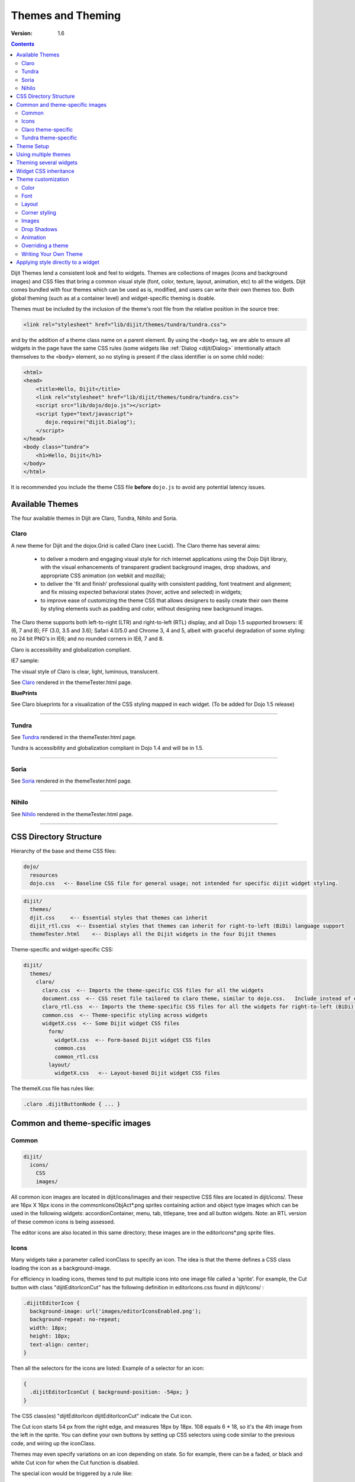 .. _dijit/themes:

Themes and Theming
==================

:Version: 1.6

.. contents::
  :depth: 2


Dijit Themes lend a consistent look and feel to widgets. Themes are collections of images (icons and background images) and CSS files that bring a common visual style (font, color, texture, layout, animation, etc) to all the widgets.  Dijit comes bundled with four themes which can be used as is, modified, and users can write their own themes too. Both global theming (such as at a container level) and widget-specific theming is doable.

Themes must be included by the inclusion of the theme's root file from the relative position in the source tree:

.. code-block :: html

  <link rel="stylesheet" href="lib/dijit/themes/tundra/tundra.css">

and by the addition of a theme class name on a parent element. By using the ``<body>`` tag, we are able to ensure all widgets in the page have the same CSS rules (some widgets like :ref:`Dialog <dijit/Dialog>` intentionally attach themselves to the ``<body>`` element, so no styling is present if the class identifier is on some child node):

.. code-block :: html

  <html>
  <head>
      <title>Hello, Dijit</title>
      <link rel="stylesheet" href="lib/dijit/themes/tundra/tundra.css">
      <script src="lib/dojo/dojo.js"></script>
      <script type="text/javascript">
         dojo.require("dijit.Dialog");
      </script>
  </head>
  <body class="tundra">
      <h1>Hello, Dijit</h1>
  </body>
  </html>

It is recommended you include the theme CSS file **before** ``dojo.js`` to avoid any potential latency issues.

================
Available Themes
================

The four available themes in Dijit are Claro, Tundra, Nihilo and Soria.

.. image :: Dojothemes_in_themetester_final.png
   :alt: Dojo themes



Claro
-----

A new theme for Dijit and the dojox.Grid is called Claro (nee Lucid).  The Claro theme has several aims:

   - to deliver a modern and engaging visual style for rich internet applications using the Dojo Dijit library, with the visual enhancements of transparent gradient background images, drop shadows, and appropriate CSS animation (on webkit and mozilla);
   - to deliver the 'fit and finish' professional quality with consistent padding, font treatment and alignment; and fix missing expected behavioral states (hover, active and selected) in widgets;
   - to improve ease of customizing the theme CSS that allows designers to easily create their own theme by styling elements such as padding and color, without designing new background images.

The Claro theme supports both left-to-right (LTR) and right-to-left (RTL) display, and all Dojo 1.5 supported browsers: IE (6, 7 and 8); FF (3.0, 3.5 and 3.6); Safari 4.0/5.0 and Chrome 3, 4 and 5, albeit with graceful degradation of some styling: no 24 bit PNG's in IE6; and no rounded corners in IE6, 7 and 8.


Claro is accessibility and globalization compliant.


IE7 sample:

.. image :: claro.png
   :alt: claro screen shot


The visual style of Claro is clear, light, luminous, translucent.

See `Claro <http://download.dojotoolkit.org/release-1.5.0/dojo-release-1.5.0/dijit/themes/themeTester.html?theme=claro>`_ rendered in the themeTester.html page.

**BluePrints**

See Claro blueprints for a visualization of the CSS styling mapped in each widget. (To be added for Dojo 1.5 release)


----

Tundra
------

.. image :: tundra.png
   :alt: tundra screen shot

See `Tundra <http://download.dojotoolkit.org/release-1.5.0/dojo-release-1.5.0/dijit/themes/themeTester.html?theme=tundra>`_ rendered in the themeTester.html page.


Tundra is accessibility and globalization compliant in Dojo 1.4 and will be in 1.5.

----

Soria
-----

.. image :: soria.png
   :alt: soria screen shot

See `Soria <http://download.dojotoolkit.org/release-1.5.0/dojo-release-1.5.0/dijit/themes/themeTester.html?theme=soria>`_ rendered in the themeTester.html page.

----


Nihilo
------

.. image :: nihilo.png
   :alt: nihilo screen shot

See `Nihilo <http://download.dojotoolkit.org/release-1.5.0/dojo-release-1.5.0/dijit/themes/themeTester.html?theme=nihilo>`_ rendered in the themeTester.html page.

----


=======================
CSS Directory Structure
=======================

Hierarchy of the base and theme CSS files:

.. code-block :: html

  dojo/
    resources
    dojo.css   <-- Baseline CSS file for general usage; not intended for specific dijit widget styling.

.. code-block :: html

  dijit/
    themes/
    djit.css     <-- Essential styles that themes can inherit
    dijit_rtl.css  <-- Essential styles that themes can inherit for right-to-left (BiDi) language support
    themeTester.html    <-- Displays all the Dijit widgets in the four Dijit themes


Theme-specific and widget-specific CSS:

.. code-block :: html

  dijit/
    themes/
      claro/
        claro.css  <-- Imports the theme-specific CSS files for all the widgets
        document.css  <-- CSS reset file tailored to claro theme, similar to dojo.css.   Include instead of dojo.css.
        claro_rtl.css  <-- Imports the theme-specific CSS files for all the widgets for right-to-left (BiDi) language support
        common.css  <-- Theme-specific styling across widgets
        widgetX.css  <-- Some Dijit widget CSS files
          form/
            widgetX.css  <-- Form-based Dijit widget CSS files
            common.css
            common_rtl.css
          layout/
            widgetX.css   <-- Layout-based Dijit widget CSS files


The themeX.css file has rules like:

.. code-block :: css

  .claro .dijitButtonNode { ... }


================================
Common and theme-specific images
================================

Common
------

.. code-block :: html

  dijit/
    icons/
      CSS
      images/

All common icon images are located in dijit/icons/images and their respective CSS files are located in dijit/icons/. These are 16px X 16px icons in the commonIconsObjAct*.png sprites containing action and object type images which can be used in the following widgets: accordionContainer, menu, tab, titlepane, tree and all button widgets. Note: an RTL version of these common icons is being assessed.

The editor icons are also located in this same directory; these images are in the editorIcons*.png sprite files.


Icons
-----

Many widgets take a parameter called iconClass to specify an icon.
The idea is that the theme defines a CSS class loading the icon as a background-image.

For efficiency in loading icons, themes tend to put multiple icons into one image file called a 'sprite'.  For example,
the Cut button with class "dijitEditorIconCut" has the following definition in editorIcons.css found in dijit/icons/ :

.. code-block ::  css

   .dijitEditorIcon {
     background-image: url('images/editorIconsEnabled.png');
     background-repeat: no-repeat;
     width: 18px;
     height: 18px;
     text-align: center;
   }

Then all the selectors for the icons are listed:
Example of a selector for an icon:

.. code-block ::  css

   {
     .dijitEditorIconCut { background-position: -54px; }
   }

The CSS class(es) "dijitEditorIcon dijitEditorIconCut" indicate the Cut icon.

The Cut icon starts 54 px from the right edge, and measures 18px by 18px. 108 equals 6 * 18, so it's the 4th image from the left in the sprite. You can define your own buttons by setting up CSS selectors using code similar to the previous code, and wiring up the iconClass.

Themes may even specify variations on an icon depending on state.  So for example, there can be a faded, or black and white Cut icon for when the Cut function is disabled.

The special icon would be triggered by a rule like:

.. code-block:: css

  .dijitDisabled .dijitEditorIcon {
	background-image: url('images/editorIconsDisabled.png');}

Icons need to be rendered to support both left-to-right (ltr) and right-to-left (rtl) directions to be BiDi globalization compliant; therefore, two sets of files is required - widgtXIcons.png (ltr) and widgetXIcons_rtl.png.

Here are some best practices on when to mirror an icon to right-to-left. (info to come.)


Claro theme-specific
--------------------

.. code-block :: html

  themes/
    claro/
       images/   <-- Some Dijit widget image files
          commonHighlight.png   <--All the common highlight images in one 'sprite' image used across the widgets
          spriteArrows.png   <--All the common arrow images in one 'sprite' used across the widgets
          treeExpandImages.png and treeExpandImages8bit.png <-- example of a widget 'sprite' file containing all the tree images. Note there are two files for these images; the '8bit'.png file supports IE6 256 color rendering quality output, while treeExpandImages.png is default to '24bit' colors.

The forms and layout widgets each have their respective /form/images and layout/images folders:

.. code-block :: html

   forms/
     images/
   layout/
     images/

All images are .png files except for the loadingAnimation.

All images are referenced from the widget via CSS rules (via the background-image property of a dummy node).


Tundra theme-specific
---------------------

.. code-block :: html

    tundra/
      images/
         checkbox.gif	<--- all the checkbox and radio button images
         fader.gif	<--- background image referenced by tundra.css

The icons are located in the images directory (along with background images) and are referenced from the widget via CSS rules (via the background-image property of a dummy node).


===========
Theme Setup
===========

To include a given theme on your page or application, include the `themeName.css` file: (one of `claro.css`, `tundra.css`, `nihilo.css`, or `soria.css`)

.. code-block :: html

    <link rel="stylesheet" href="dojo/dijit/themes/tundra/tundra.css" />

Then add a theme class name to the parent <body> element, like:

.. code-block :: html

  <body class="tundra">

`note:` The reason the Tundra theme requires a class=tundra on the "<body>" tag (or some other tag) is because the rules all list a hierarchy like ".tundra .dojoButton". This is done to prevent the `tundra` class from affecting any of your page styles. This also ensures all widgets in the page have the same CSS rules (some widgets like :ref:`Dialog <dijit/Dialog>` intentionally attach themselves to the ``<body>`` element, so no styling is present if the class identifier is on some child node):

.. code-block :: html

  <html>
  <head>
      <title>Hello, Dijit</title>
      <link rel="stylesheet" href="lib/dijit/themes/tundra/tundra.css">
      <script src="lib/dojo/dojo.js"></script>
      <script type="text/javascript">
         dojo.require("dijit.Dialog");
      </script>
  </head>
  <body class="tundra">
      <h1>Hello, Dijit</h1>
  </body>
  </html>

It is recommended you include the theme CSS file **before** ``dojo.js`` to avoid any potential latency issues.




=====================
Using multiple themes
=====================

To use multiple themes such as Claro, Tundra, Nihilo and Soria, (assuming Tundra is your base theme) include the additional theme CSS files into your document, like:

.. code-block :: html

  <style type="text/css">
    @import "dojo/dijit/themes/nihilo/nihilo.css";
    @import "dojo/dijit/themes/claro/claro.css";
    @import "dojo/dojo/resources/dojo.css"
  </style>

The themeX.css file(s) will define rules like:

.. code-block :: css

   .nihilo .dijitButton { ... }

so it won't conflict with other themeX.css styling.

To have different sections of your document that are different themes, you just change the class of each section.   For example, to make the main document Claro theme, but then have sections that are Tundra and Soria themes, do:

.. code-block :: html

  <body class=claro>
    ...
        <div dojoType="dijit.layout.TabContainer">
                <div dojoType="dijit.layout.ContentPane" label="Tab1" class="tundra">
                        <input dojoType="dijit.form.TextBox">
                        <button dojoType="dijit.form.Button">Tundra Button</button>
                        ...
                </div>
                <div dojoType="dijit.layout.ContentPane" label="Tab2" class="soria">
                        <input dojoType="dijit.form.TextBox">
                        <button dojoType="dijit.form.Button">Soria Button</button>
                        ...
                </div>
        </div>
    ...
  </body>

All the widgets in the first tab will have the Tundra theme and all the widgets in the second tab will have the Soria theme, and the rest of the UI will be Claro.


=======================
Theming several widgets
=======================

This is the base list of files needed when theming only a few widgets (such as Tree, Calendar, TimePicker (dijit.form.TimeTextBox) and dijit.form.DropDownButton (requires Menu):

.. code-block :: html


  dojo/
    resources/
    dojo.css   <-- Baseline CSS file for general usage; not intended for specific dijit widget styling.

  dijit/
    themes/
    djit.css     <-- Essential styles that themes can inherit
    dijit_rtl.css  <-- Essential styles that themes can inherit for right-to-left (BiDi) language support
    themeTester.html    <-- Displays all the Dijit widgets in the four Dijit themes
    icons/images/

  dijit/
    themes/
      claro/
      claro.css  <-- Imports the theme-specific CSS files for all the widgets
      claro_rtl.css  <-- Imports the theme-specific CSS files for all the widgets for right-to-left (BiDi) language support
      common.css  <-- Theme-specific styling; Claro\common.css overrides dojo.css
      widgetX.css  <-- Some Dijit widget CSS files
        form/
          widgetX.css  <-- Form-based Dijit widget CSS files
          <widgets JS files> <-- Form-based Dijit widget JS files
          templates/  <-- Form-based Dijit widget HTML files
          common.css
          common_rlt.css
        layout/
          widgetX.css   <-- Layout-based Dijit widget CSS files
          <widgets JS files> <-- Layout-based Dijit widget JS files
          templates/ <-- Layout-based Dijit widget HTML files
     _CssStateMixin.js
    <widgets JS files>  <-- Some Dijit widget JS files
      templates/ <widgets html files> <-- Some Dijit widget HTML files


======================
Widget CSS inheritance
======================

(WIP)
The following Claro widgets inherit styling from other Claro widgets:

- dijit.Editor.css inherits dijit.Toolbar.css styles
- dijit.DropDownButton.css and dijit.ComboButton.css inherit some dijit.Menu.css styles
- dijit.form.TimeTextBox.css inherits dijit.Menu.css
- dijit.form.ComboBox and dijit.form.FilteringSelect inherit pop up styles from dijit.Menu.css
- dijit.TooltipDialog.css inherits dijit.Tooltip.css
- dijit.AccordionContainer.css inherits TitlePane.css
- dijit.Toolbar inherits and overwrites dijit.form.Button.css


===================
Theme customization
===================

The following visual style elements are the most common aspects of customizing a theme: color, font, layout (padding=spacing), corner style, images.

Color
-----

Color customization can be applied to the behavioral states of a widget. In Dojo 1.5, six behavioral state class names have been defined in the widgets to support a better user experiences, with hover, active and selected behavioral states as the most pervasively applied:

1. Normal
2. Hover
3. Active (aka 'mouse down')
4. Selected (and browser 'Focus' for A11y)
5. Disabled
6. SelectedHover (only for dijit.Layout.AccordionContainer).

In the Claro theme, each of these states is defined by a specific hex value that can be modified:

.. code-block :: css

  .claro .dijitAccordionInnerContainerActive {
       	  border:1px solid #769DC0;
	  background-color:#7dbefa;
  }


Font
----

Fonts can be customized in the following ways:

1. Font family

   Maintain font family order as is; re-order family or modify the list of fonts

   * in dojo/resources/dojo.css

     .. code-block :: css

        body {
          font: 12px Myriad,Helvetica,Tahoma,Arial,clean,sans-serif;
          *font-size: 75%;
        }

   * in theme/claro/common.css (overrides dojo.css)

     .. code-block :: css

        .claro {
          font-family: Verdana,Arial,Helvetica,sans-serif;
        }

2. Font styling

   The following font style treatments can be applied for emphasis and hierarchical information cueing:

   * Regular
   * Bold
   * Italics (use sparingly)

3. Font measurements


   * Relative: 'EM' and '%' units of font measure to ensure support across all browsers (accessibility).

     In Dojo.css: 75%=12px.

   * Absolute: not recommended

Dojo's font size defaults to the browser which is 16px. To define your theme font size, start with 16px, choose your default font size, define that in your theme/common.css body font size and then define all other sizes based off of that. A good tool to reference is the `PX to EM converter <http://www.pxtoem.com/>`_


Example:

.. image :: pxtoemfinal.png
    :alt: px to em sample


For the Claro theme, 11px (.688em) has been defined as the body font size in claro/common.css.

.. code-block :: css

       .claro {
	font-family:Verdana,Arial,Helvetica,sans-serif;
	font-size: .688em;
	color:#131313;
       }

So in claro/Calendar.css, the font sizes for the following MonthLabel and DayLabel style elements are relative to the claro default body font size. (i.e. MonthLabel= 12px, DayLabel= 10px)



.. code-block :: css

        .claro .dijitCalendarMonthLabel {
	color:#000000;
	font-size: 1.091em;
        }

and

.. code-block :: css

        .claro .dijitCalendarDayLabelTemplate {
	text-align:center;
	font-size:0.909em;
        }


Note: There is some unique font styling applied across all themes within specific widgets.


Layout
------

Layout is the process of arranging the various visual components of a user interface (e.g., menus, panes, tabs, text fields, icons, etc.) to enhance usability, clarity, legibility and aesthetics. Layout encompasses spacing, positioning, grouping, emphasis, and alignment.

The example below illustrates the before and after implementation of the best practice for alignment.

.. image :: Padding_comparison_final.png


Corner styling
--------------

In Dojo 1.5 CSS3 ('border-radius') is used to render corner styling; CSS3 is supported in all browsers except IE where styling defaults to square corners.

* Claro theme defaults to 4px rounded corners (based on Dojo community feedback), with the exception of dijit.tabContainer at 2px.

Example of CSS3 corner styling:

.. code-block :: css

   .claro .dijitTabContainerTop-tabs .dijitTabInnerDiv,
   .claro .dijitTabContainerTop-tabs .dijitTabContent {
	   border-radius: 2px 2px 0px 0px;
	   -moz-border-radius: 2px 2px 0px 0px;
	   -webkit-border-top-left-radius:2px;
	   -webkit-border-top-right-radius:2px;
   }


* If rounded corner styling is required in IE, it will need to be implemented using rounded corner images and will require significant modifications to CSS, JS and HTML templates; basically, not recommended.

Examples of corner style output renderings:

.. image :: rounded_corners.png


Images
------

Typical images in themes are icons, background images, and accent graphics.

Dojo 1.5 supports:

  - 8–bit and 24-bit PNG and GIFs(exception for loading animation)
  - ‘Sprite’image (contains all images for one widget) e.g. dijit.Editor. Sprite images can be vertical or horizontal sprites help improve overall Dojo performance, however there is no header in the sprite file to label the list of images in the sprite file.
  - Specific ‘/images’folders (forms/images, layout/images; etc)

See *Common and theme-specific images* above.

**Customizing images**

You can customizing any of the following ways: color bit, individual image vs combined image set (sprite), no background image, modify existing or create new image.


**Customizing background images in 1.5**

- dijit.titlePane–transparent white image (using PNG technology)

.. image :: title_pane.png

- dijit.tabContainer–colored highlight image

.. image :: tabs.png


Drop Shadows
------------

In Dojo 1.5, drop shadows can generated as graphics or can be coded using CSS3 (supported in FireFox, Safari & Chrome); the latter is preferred.

Several widgets have inherited .lucid dijitPopup(CSS3) drop shadow treatment:

 - dijit.form.Button; dijit.form.ComboButton, dijit.form.DropDownButton, dijit.form.ToggleButton
 - dijit.Calendar, dijit.form.TimeTextBox, dijit.form.DateTextBox
 - dijit.ColorPalette
 - dijit.Menu


(generic) .claro .dijitPopup{

.. code-block :: css

  box-shadow: 0px 1px 3px rgba(0,0,0,0.25);
  -webkit-box-shadow: 0px 1px 3px rgba(0,0,0,0.25);
  -moz-box-shadow: 0px 1px 3px rgba(0,0,0,0.25);
  }



Widgets with unique CSS3 drop shadow treatment:

 - dijit.Dialog
 - dijit.Tooltip


Animation
---------

Animation is another styling element that can be customized depending on the audience, task, widget and performance requirements and expectations.

There are various kinds of transitions: fade, ease, wipe, glow, zoom, fisheye, etc. Animated effects serve as an added visual cue to in context information.  As well they can provide visual delight without rendering effects that are too 'eye candy' or gratuitous, at least within rich internet applications.

Animation is generated using several of the following technologies: Dojo APIs, CSS3 and animated GIF files.


**Using Dojo APIs and CSS3**

In Dojo 1.5, APIs and CSS3 -webkit-transition (supported and viewable in Safari & Chrome) have been applied for effective visual cueing to a change of state and some aesthetic appeal, to the following Dijit widgets:

 - AccordionContainer (ease API / fade CSS3)
 - Calendar (fade CSS3)
 - Tree (ease API / fade CSS3)
 - Tab (fase CSS3)
 - Button (fade CSS3)
 - TextBox (fade CSS3) (list widgets you pick up this styling)

Using CSS3 -webkit-transition enables designers to define styling for animations.

Sample of CSS3 animation styling in .claro .dijitAccordionInnerContainer {

.. code-block :: css

	background-color: #e6e6e7;
	border:solid 1px #b5bcc7;
	margin-bottom:1px;
	-webkit-transition-property:background-color,border;  /* "property" describes what styling you want to animate */
 	-webkit-transition-duration:.3s; /* "duration" describes the timing of your animation */
	-webkit-transition-timing-function:linear;  /* "timing-function" allow an animation to change speed over its duration (ease-in, ease-out, etc) */
        }


**Animated GIFs**

In Dojo 1.5, the loadingAnimation.gif is used in the following widgets: dijit.Tree, dijit.Dialog ('Test Slow Loading HREF Dialog' test file), and Dojox.Grid.


See animation in action in the `Claro <http://download.dojotoolkit.org/release-1.5.0/dojo-release-1.5.0/dijit/themes/themeTester.html?theme=claro>`_ theme rendered in the themeTester.html page.

See more on :ref:`Animations and Effects with Dojo. <quickstart/Animation>`

Overriding a theme
------------------

You can also define a variation on a theme (much like `Handel <http://en.wikipedia.org/wiki/Variations_and_Fugue_on_a_Theme_by_Handel>`_). Let's say that you like the Tundra theme but for each tab above, you just want to change the background color of the form widgets. You would define yellowForm and blueForm to just change the background color:

.. code-block :: css

  .yellowForm .dijitButton, .yellowForm .dijitInputField { background-color: yellow; }
  .blueForm .dijitButton, .blueForm .dijitInputField { background-color: blue; }

Then you would reference the override class in a similar way to the above:

.. code-block :: html

  <div dojoType="dijit.layout.TabContainer">
        <div dojoType="dijit.layout.ContentPane" label="Tab1" class="yellowForm">
                <input dojoType="dijit.form.TextBox">
                <button dojoType="dijit.form.Button">Yellow Button</button>
                ...
        </div>
        <div dojoType="dijit.layout.ContentPane" label="Tab2" class="blueForm">
                <input dojoType="dijit.form.TextBox">
                <button dojoType="dijit.form.Button">Blue Button</button>
                ...
        </div>
  </div>

The two tabs would then be the Tundra theme except for the background color on form fields.


Writing Your Own Theme
----------------------

If you want to develop your own theme just make rules like

.. code-block :: css

  .myTheme .dijitButtonNode { ... }

and include them into your page.

The dijit.form.Checkbox widget displays the checkbox image using an <img> tag.   However, it grabs the image location from the CSS.

The class names used on widgets do not change based on the theme, although they will change based on the state of the widget.  For example, an input field will have class="dojoInputField", but a disabled input field will have class= "dojoInputField dojoInputFieldDisabled"



===================================
Applying style directly to a widget
===================================


You can apply styles to plain dom nodes in various ways:

.. code-block :: html

  <div style="margin: 30px;">...</div>

or

.. code-block :: html

  <style>
     #xyz { margin: 30px; }
  </style>
  <div id="xyz">...</div>

or

.. code-block :: html

  <style>
   .myClass { margin: 30px; }
  </style>
  <div class="myClass">...</div>

The first two techniques should work for widgets also. However, the third technique is not likely to work, because some of style rules like ".tundra .dijitButton", will take precedence.
